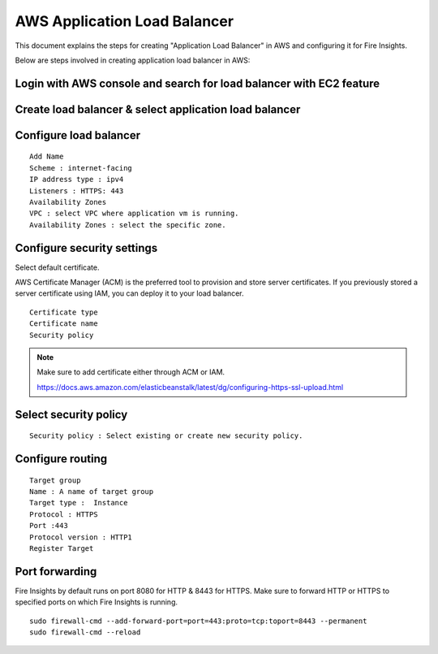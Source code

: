 AWS Application Load Balancer
===========================

This document explains the steps for creating "Application Load Balancer" in AWS and configuring it for Fire Insights.

Below are steps involved in creating application load balancer in AWS:

Login with AWS console and search for load balancer with EC2 feature
----------

.. figure:: ../..//_assets/loadbalancer/loadbalncer_search.PNG
   :alt: Load balancers
   :width: 60%

Create load balancer & select application load balancer
-------

.. figure:: ../..//_assets/loadbalancer/application-lb.PNG
   :alt: Load balancers
   :width: 60%
   
Configure load balancer
--------
 
::
 
    Add Name
    Scheme : internet-facing
    IP address type : ipv4
    Listeners : HTTPS: 443
    Availability Zones
    VPC : select VPC where application vm is running.
    Availability Zones : select the specific zone.
 
.. figure:: ../..//_assets/loadbalancer/configure_aplb.PNG
   :alt: Load balancers
   :width: 60%
 
Configure security settings
--------

Select default certificate.

AWS Certificate Manager (ACM) is the preferred tool to provision and store server certificates. If you previously stored a server certificate using IAM, you can deploy it to your load balancer.

::

    Certificate type
    Certificate name
    Security policy
    
.. figure:: ../..//_assets/loadbalancer/loadbalancer_certificate.PNG
   :alt: Load balancers
   :width: 60%

.. note::  Make sure to add certificate either through ACM or IAM.
   
   https://docs.aws.amazon.com/elasticbeanstalk/latest/dg/configuring-https-ssl-upload.html
   
Select security policy
--------

::

    Security policy : Select existing or create new security policy.
   

Configure routing
----------

::

    Target group
    Name : A name of target group
    Target type :  Instance
    Protocol : HTTPS
    Port :443
    Protocol version : HTTP1
    Register Target
    
Port forwarding
-------

Fire Insights by default runs on port 8080 for HTTP & 8443 for HTTPS. Make sure to forward HTTP or HTTPS to specified ports on which Fire Insights is running.

::

    sudo firewall-cmd --add-forward-port=port=443:proto=tcp:toport=8443 --permanent
    sudo firewall-cmd --reload    
